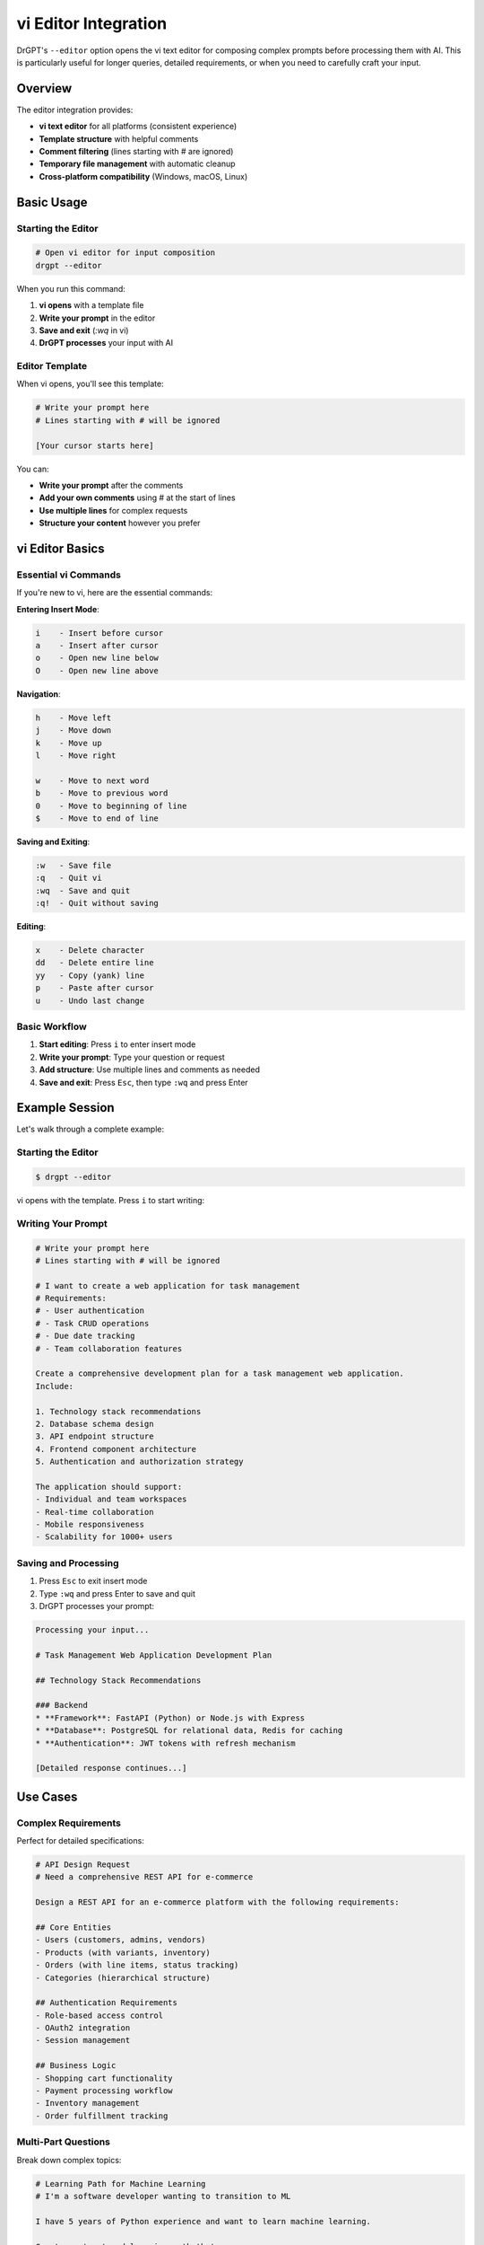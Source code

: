 vi Editor Integration
====================

DrGPT's ``--editor`` option opens the vi text editor for composing complex prompts before processing them with AI. This is particularly useful for longer queries, detailed requirements, or when you need to carefully craft your input.

Overview
--------

The editor integration provides:

* **vi text editor** for all platforms (consistent experience)
* **Template structure** with helpful comments
* **Comment filtering** (lines starting with # are ignored)
* **Temporary file management** with automatic cleanup
* **Cross-platform compatibility** (Windows, macOS, Linux)

Basic Usage
-----------

Starting the Editor
~~~~~~~~~~~~~~~~~~~

.. code-block:: bash

   # Open vi editor for input composition
   drgpt --editor

When you run this command:

1. **vi opens** with a template file
2. **Write your prompt** in the editor
3. **Save and exit** (`:wq` in vi)
4. **DrGPT processes** your input with AI

Editor Template
~~~~~~~~~~~~~~~

When vi opens, you'll see this template:

.. code-block:: text

   # Write your prompt here
   # Lines starting with # will be ignored
   
   [Your cursor starts here]

You can:

* **Write your prompt** after the comments
* **Add your own comments** using # at the start of lines
* **Use multiple lines** for complex requests
* **Structure your content** however you prefer

vi Editor Basics
-----------------

Essential vi Commands
~~~~~~~~~~~~~~~~~~~~~

If you're new to vi, here are the essential commands:

**Entering Insert Mode**:

.. code-block:: text

   i    - Insert before cursor
   a    - Insert after cursor  
   o    - Open new line below
   O    - Open new line above

**Navigation**:

.. code-block:: text

   h    - Move left
   j    - Move down
   k    - Move up
   l    - Move right
   
   w    - Move to next word
   b    - Move to previous word
   0    - Move to beginning of line
   $    - Move to end of line

**Saving and Exiting**:

.. code-block:: text

   :w   - Save file
   :q   - Quit vi
   :wq  - Save and quit
   :q!  - Quit without saving

**Editing**:

.. code-block:: text

   x    - Delete character
   dd   - Delete entire line
   yy   - Copy (yank) line
   p    - Paste after cursor
   u    - Undo last change

Basic Workflow
~~~~~~~~~~~~~~

1. **Start editing**: Press ``i`` to enter insert mode
2. **Write your prompt**: Type your question or request
3. **Add structure**: Use multiple lines and comments as needed
4. **Save and exit**: Press ``Esc``, then type ``:wq`` and press Enter

Example Session
---------------

Let's walk through a complete example:

Starting the Editor
~~~~~~~~~~~~~~~~~~~

.. code-block:: bash

   $ drgpt --editor

vi opens with the template. Press ``i`` to start writing:

Writing Your Prompt
~~~~~~~~~~~~~~~~~~~

.. code-block:: text

   # Write your prompt here
   # Lines starting with # will be ignored
   
   # I want to create a web application for task management
   # Requirements:
   # - User authentication
   # - Task CRUD operations
   # - Due date tracking
   # - Team collaboration features
   
   Create a comprehensive development plan for a task management web application.
   Include:
   
   1. Technology stack recommendations
   2. Database schema design
   3. API endpoint structure
   4. Frontend component architecture
   5. Authentication and authorization strategy
   
   The application should support:
   - Individual and team workspaces
   - Real-time collaboration
   - Mobile responsiveness
   - Scalability for 1000+ users

Saving and Processing
~~~~~~~~~~~~~~~~~~~~

1. Press ``Esc`` to exit insert mode
2. Type ``:wq`` and press Enter to save and quit
3. DrGPT processes your prompt:

.. code-block:: bash

   Processing your input...
   
   # Task Management Web Application Development Plan
   
   ## Technology Stack Recommendations
   
   ### Backend
   * **Framework**: FastAPI (Python) or Node.js with Express
   * **Database**: PostgreSQL for relational data, Redis for caching
   * **Authentication**: JWT tokens with refresh mechanism
   
   [Detailed response continues...]

Use Cases
---------

Complex Requirements
~~~~~~~~~~~~~~~~~~~

Perfect for detailed specifications:

.. code-block:: text

   # API Design Request
   # Need a comprehensive REST API for e-commerce
   
   Design a REST API for an e-commerce platform with the following requirements:
   
   ## Core Entities
   - Users (customers, admins, vendors)
   - Products (with variants, inventory)
   - Orders (with line items, status tracking)
   - Categories (hierarchical structure)
   
   ## Authentication Requirements
   - Role-based access control
   - OAuth2 integration
   - Session management
   
   ## Business Logic
   - Shopping cart functionality
   - Payment processing workflow
   - Inventory management
   - Order fulfillment tracking

Multi-Part Questions
~~~~~~~~~~~~~~~~~~~~

Break down complex topics:

.. code-block:: text

   # Learning Path for Machine Learning
   # I'm a software developer wanting to transition to ML
   
   I have 5 years of Python experience and want to learn machine learning.
   
   Create a structured learning path that covers:
   
   ## Foundation Knowledge
   - Mathematical prerequisites
   - Statistics and probability
   - Linear algebra essentials
   
   ## Practical Skills
   - Data manipulation with pandas
   - Visualization with matplotlib/seaborn
   - ML algorithms implementation
   
   ## Advanced Topics
   - Deep learning frameworks
   - MLOps and deployment
   - Real-world project ideas
   
   Please provide specific resources, timelines, and hands-on exercises.

Code Review Requests
~~~~~~~~~~~~~~~~~~~

Detailed code analysis:

.. code-block:: text

   # Code Review Request
   # Please review this Python class for improvements
   
   class UserManager:
       def __init__(self):
           self.users = {}
           self.active_sessions = {}
       
       def create_user(self, username, password, email):
           if username in self.users:
               return False
           self.users[username] = {
               'password': password,
               'email': email,
               'created_at': datetime.now()
           }
           return True
   
   # Review focus areas:
   # 1. Security considerations
   # 2. Code structure and design patterns
   # 3. Error handling
   # 4. Performance optimizations
   # 5. Best practices compliance

Documentation Requests
~~~~~~~~~~~~~~~~~~~~~~

Comprehensive documentation generation:

.. code-block:: text

   # Documentation Generation
   # Need complete API documentation for my Flask app
   
   Generate comprehensive API documentation for the following Flask routes:
   
   @app.route('/api/users', methods=['POST'])
   def create_user():
       # Creates a new user account
       pass
   
   @app.route('/api/users/<int:user_id>', methods=['GET'])
   def get_user(user_id):
       # Retrieves user information
       pass
   
   # Documentation should include:
   # - Request/response schemas
   # - Authentication requirements
   # - Error codes and messages
   # - Example requests/responses
   # - Rate limiting information

Advanced Features
-----------------

Comment Structure
~~~~~~~~~~~~~~~~~

Use comments to organize your thoughts:

.. code-block:: text

   # Main Question
   Explain microservices architecture
   
   # Specific Focus Areas
   # - Service communication patterns
   # - Data consistency challenges  
   # - Deployment strategies
   # - Monitoring and observability
   
   # Context
   # I'm migrating from a monolithic architecture
   # Current system handles 10k+ daily users
   # Team size: 6 developers
   
   # Expected Output Format
   # Please structure the response with:
   # 1. Overview and benefits
   # 2. Implementation strategy
   # 3. Common pitfalls to avoid
   # 4. Specific tools and technologies

Multi-Language Content
~~~~~~~~~~~~~~~~~~~~~

Mix languages in your prompts:

.. code-block:: text

   # Multilingual Code Example
   # Need code examples in multiple languages
   
   Create a simple HTTP client that makes GET requests to an API.
   
   Provide implementations in:
   - Python (using requests library)
   - JavaScript (using fetch API)
   - Go (using net/http package)
   - Java (using HttpClient)
   
   Each example should include:
   - Error handling
   - Timeout configuration
   - JSON response parsing

Integration with Other Modes
----------------------------

Editor + Code Mode
~~~~~~~~~~~~~~~~~~

Combine editor with code generation:

.. code-block:: bash

   # First, plan with editor
   drgpt --editor
   # [Write detailed requirements in vi]
   
   # Then generate specific code
   drgpt --code "Implement the user authentication system described"

Editor + Shell Mode
~~~~~~~~~~~~~~~~~~~

Plan then execute:

.. code-block:: bash

   # Plan deployment with editor
   drgpt --editor
   # [Write deployment requirements in vi]
   
   # Generate deployment commands
   drgpt --shell "Create deployment commands for the system described"

Editor + Interactive Mode
~~~~~~~~~~~~~~~~~~~~~~~~~

Start interactive sessions with complex context:

.. code-block:: bash

   # Set complex context with editor
   drgpt --editor
   # [Write detailed project context in vi]
   
   # Continue with interactive mode
   drgpt --interface
   > ! Based on the previous context, what should I implement first?

Best Practices
--------------

Effective Prompt Structure
~~~~~~~~~~~~~~~~~~~~~~~~~~

1. **Start with context**: Explain your situation
2. **Define requirements**: Be specific about what you need
3. **Specify format**: How you want the response structured
4. **Add constraints**: Any limitations or preferences

Example structure:

.. code-block:: text

   # Context
   [Your current situation and background]
   
   # Requirements
   [What you need to accomplish]
   
   # Specific Questions
   [Detailed questions or requests]
   
   # Output Format
   [How you want the response structured]
   
   # Additional Notes
   [Any other relevant information]

Using Comments Effectively
~~~~~~~~~~~~~~~~~~~~~~~~~~

Comments help organize your thoughts:

.. code-block:: text

   # TODO: Research these topics first
   # IMPORTANT: Focus on security aspects
   # NOTE: This is for a production system
   # DEADLINE: Need this by end of week

Iterative Refinement
~~~~~~~~~~~~~~~~~~~~

Use the editor to refine your prompts:

1. **Write initial version**
2. **Review and improve** clarity
3. **Add missing details**
4. **Restructure** for better flow

Tips and Tricks
---------------

Saving Prompts for Reuse
~~~~~~~~~~~~~~~~~~~~~~~~

Before vi processes the file, you can save it:

.. code-block:: bash

   # In vi, save to a different file first
   :w my_prompt.txt
   # Then save and quit to process
   :wq

Template Creation
~~~~~~~~~~~~~~~~~

Create your own templates:

.. code-block:: bash

   # Create a template file
   cat > ~/.drgpt_template.txt << 'EOF'
   # Project Context
   # - Technology stack:
   # - Team size:
   # - Timeline:
   
   # Requirements
   # 1. 
   # 2. 
   # 3. 
   
   # Question
   
   EOF

Quick Editing Tips
~~~~~~~~~~~~~~~~~~

For faster editing in vi:

.. code-block:: text

   # Navigate quickly
   gg    - Go to top of file
   G     - Go to bottom of file
   /text - Search for "text"
   
   # Edit efficiently
   cw    - Change word
   C     - Change to end of line
   D     - Delete to end of line

Troubleshooting
---------------

vi Not Found (Windows)
~~~~~~~~~~~~~~~~~~~~~~

On Windows, if vi is not available:

1. **Install Git for Windows** (includes vi)
2. **Use Windows Subsystem for Linux** (WSL)
3. **Install vim** via package manager

Editor Crashes
~~~~~~~~~~~~~~

If vi crashes or becomes unresponsive:

1. **Press Ctrl+C** to interrupt
2. **Restart the command**: ``drgpt --editor``
3. **Check terminal settings** if problems persist

File Not Saved
~~~~~~~~~~~~~~

If you exit without saving:

.. code-block:: bash

   # vi warns about unsaved changes
   # Choose one option:
   :q!   # Quit without saving (loses your work)
   :w    # Save first, then :q to quit

Large Files
~~~~~~~~~~~

For very large prompts:

1. **Consider breaking into parts**
2. **Use multiple DrGPT calls**
3. **Save intermediate results**

Next Steps
----------

* :doc:`../examples/use_cases` - See editor integration examples
* :doc:`../modes/code` - Combine with code generation
* :doc:`../modes/shell` - Use with system administration
* :doc:`../api/cli_reference` - Complete command reference
